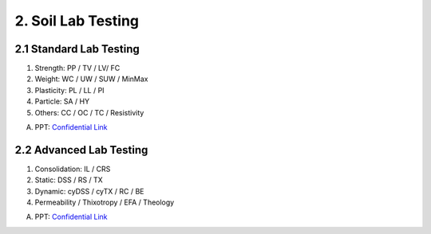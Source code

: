 2. Soil Lab Testing
====================


2.1 Standard Lab Testing
-------------------------

1. Strength: PP / TV / LV/ FC
2. Weight: WC / UW / SUW / MinMax
3. Plasticity: PL / LL / PI
4. Particle: SA / HY
5. Others: CC / OC / TC / Resistivity

A. PPT: `Confidential Link <https://bp365-my.sharepoint.com/:p:/g/personal/jung_sohn_bp_com/EcLJuO6Q9GpIoOd_3kCbZAIBSMTNgwTqhe-V7y1JErsoxQ?e=loPYYx>`_

2.2 Advanced Lab Testing
------------------------

1. Consolidation: IL / CRS
2. Static: DSS / RS / TX
3. Dynamic: cyDSS / cyTX / RC / BE
4. Permeability / Thixotropy / EFA / Theology


A. PPT: `Confidential Link <https://bp365-my.sharepoint.com/:p:/g/personal/jung_sohn_bp_com/Ee4gSjaBULJMi40h53tNJJoBCghvTM6sLjvmfBtNXyYszw?e=qdoQ58>`_
